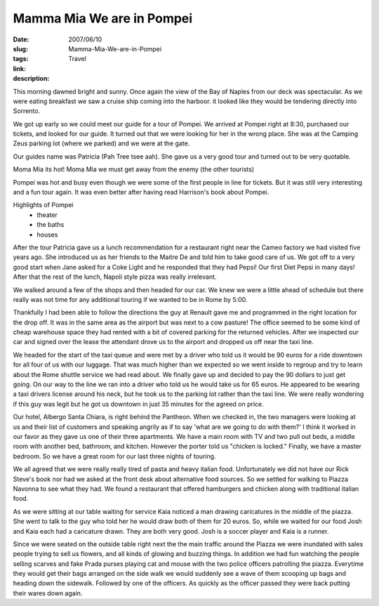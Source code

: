 Mamma Mia We are in Pompei
##########################

:date: 2007/06/10
:slug: Mamma-Mia-We-are-in-Pompei
:tags: Travel
:link: 
:description: 

This morning dawned bright and sunny.  Once again the view of the Bay of Naples from our deck was spectacular.  As we were eating breakfast we saw a cruise ship coming into the harboor.  it looked like they would be tendering directly into Sorrento.  

We got up  early so we could meet our guide for a tour of Pompei.  We arrived at Pompei right at 8:30, purchased our tickets, and looked for our guide.  It turned out that we were looking for her in the wrong place.  She was at the Camping Zeus parking lot (where we parked) and we were at the gate.

Our guides name was Patricia (Pah Tree tsee aah).  She gave us a very good tour and turned out to be very quotable.

Moma Mia its hot!
Moma Mia we must get away from the enemy (the other tourists)

Pompei was hot and busy even though we were some of the first people in line for tickets.  But it was still very interesting and a fun tour again.  It was even better after having read Harrison's book about Pompei.

Highlights of Pompei
 - theater
 - the baths
 - houses

After the tour Patricia gave us a lunch recommendation for a restaurant right near the Cameo factory we had visited five years ago.  She introduced us as her friends to the Maitre De and told him to take good care of us.  We got off to a very good start when Jane asked for a Coke Light and he responded that they had Pepsi!  Our first Diet Pepsi in many days!  After that the rest of the lunch, Napoli style pizza was really irrelevant.

We walked around a few of the shops and then headed for our car.  We knew we were a little ahead of schedule but there really was not time for any additional touring if we wanted to be in Rome by 5:00.

Thankfully I had been able to follow the directions the guy at Renault gave me and programmed in the right location for the drop off.  It was in the same area as the airport but was next to a cow pasture!
The office seemed to be some kind of cheap warehouse space they had rented with a bit of covered parking for the returned vehicles.  After we inspected our car and signed over the lease the attendant drove us to the airport and dropped us off near the taxi line.

We headed for the start of the taxi queue and were met by a driver who told us it would be 90 euros for a ride downtown for all four of us with our luggage.  That was much higher than we expected so we went inside to regroup and try to learn about the Rome shuttle service we had read about.  We finally gave up and decided to pay the 90 dollars to just get going.  On our way to the line we ran into a driver who told us he would take us for 65 euros.  He appeared to be wearing a taxi drivers license around his neck, but he took us to the parking lot rather than the taxi line.  We were really wondering if this guy was legit but he got us downtown in just 35 minutes for the agreed on price.

Our hotel, Albergo Santa Chiara, is right behind the Pantheon.  When we checked in, the two managers were looking at us and their list of customers and speaking angrily as if to say 'what are we going to do with them?'  I think it worked in our favor as they gave us one of their three apartments.  We have a main room with TV and two pull out beds, a middle room with another bed, bathroom, and kitchen.  However the porter told us "chicken is locked."  Finally, we have a master bedroom.  So we have a great room for our last three nights of touring.

We all agreed that we were really really tired of pasta and heavy italian food.  Unfortunately we did not have our Rick Steve's book nor had we asked at the front desk about alternative food sources.  So we settled for walking to Piazza Navonna to see what they had.  We found a restaurant that offered hamburgers and chicken along with traditional italian food.  

As we were sitting at our table waiting for service Kaia noticed a man drawing caricatures in the middle of the piazza.  She went to talk to the guy who told her he would draw both of them for 20 euros.  So, while we waited for our food Josh and Kaia each had a caricature drawn.  They are both very good.  Josh is a soccer player and Kaia is a runner.
 
Since we were seated on the outside table right next the the main traffic around the Piazza we were inundated with sales people trying to sell us flowers, and all kinds of glowing and buzzing things.  In addition we had fun watching the people selling scarves and fake Prada purses playing cat and mouse with the two police officers patrolling the piazza.  Everytime they would get their bags arranged on the side walk we would suddenly see a wave of them scooping up bags and heading down the sidewalk.  Followed by one of the officers.  As quickly as the officer passed they were back putting their wares down again.
